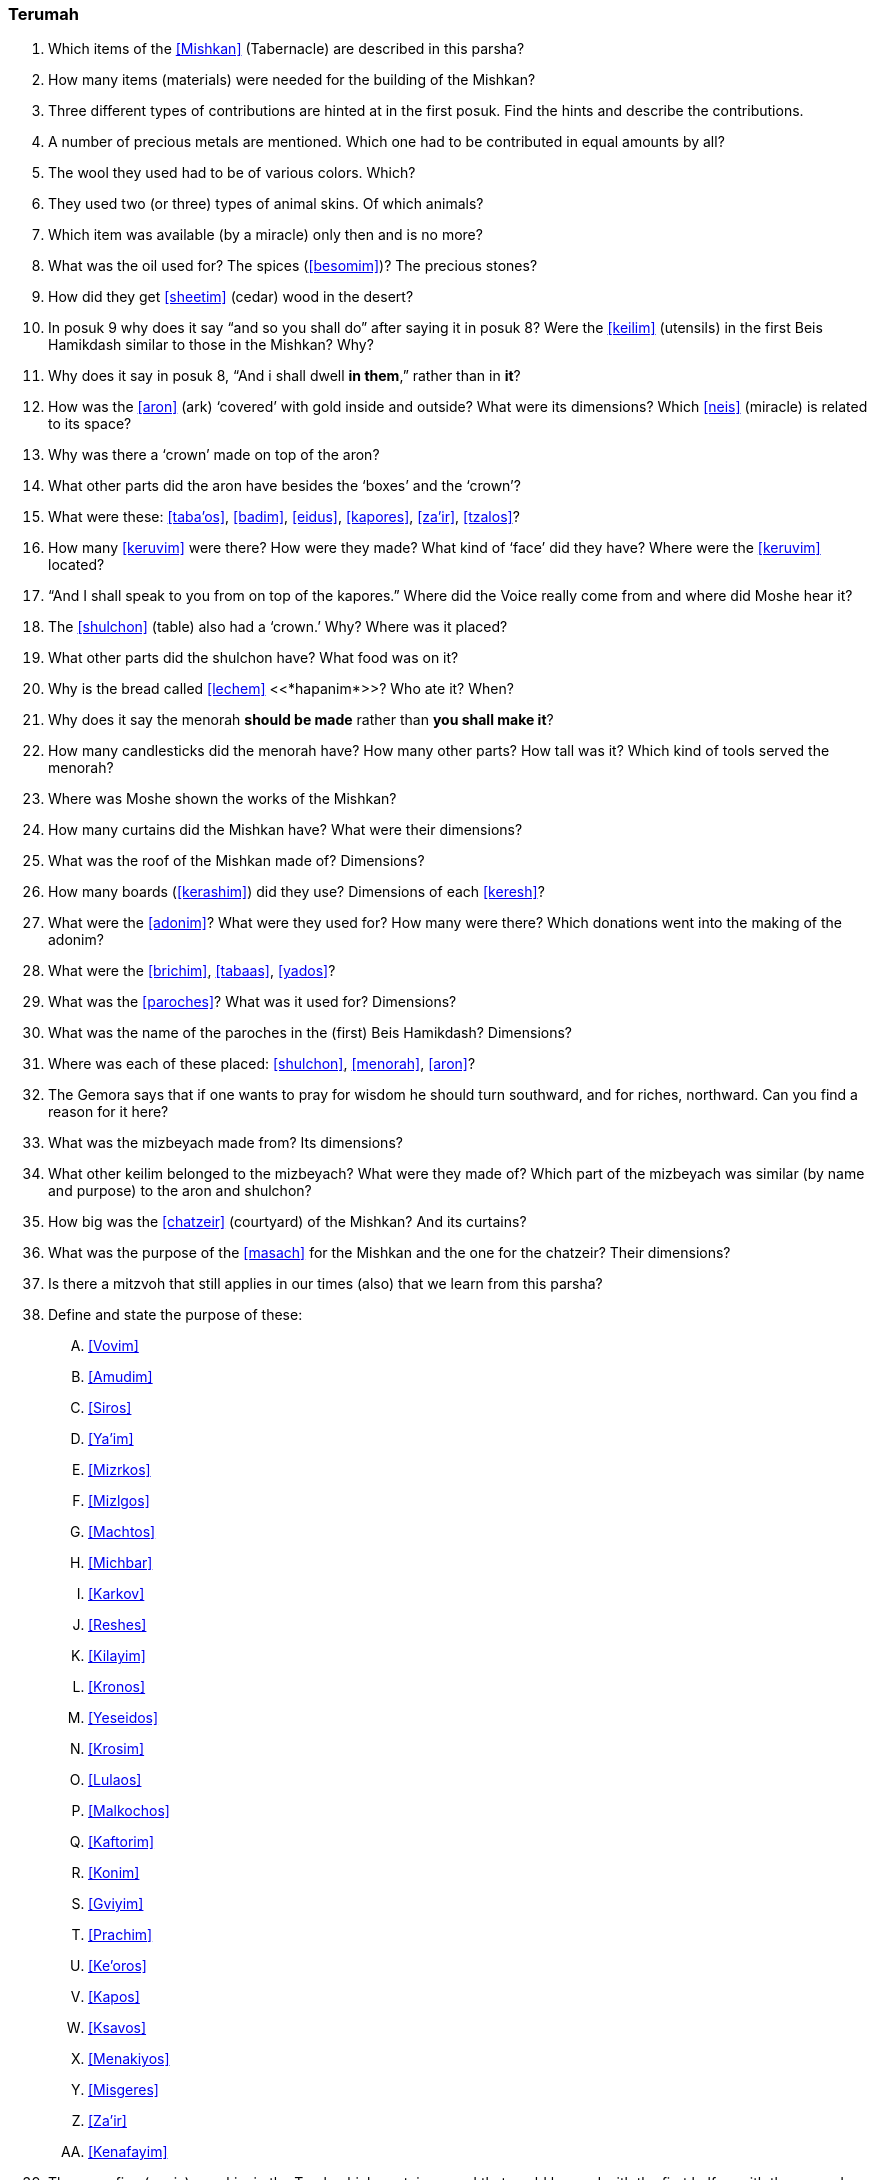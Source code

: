 [#terumah]
=== Terumah

. Which items of the <<Mishkan>> (Tabernacle) are described in this parsha?

. How many items (materials) were needed for the building of the Mishkan?

. Three different types of contributions are hinted at in the first posuk. Find the hints and describe the contributions.

. A number of precious metals are mentioned. Which one had to be contributed in equal amounts by all?

. The wool they used had to be of various colors. Which?

. They used two (or three) types of animal skins. Of which animals?

. Which item was available (by a miracle) only then and is no more?

. What was the oil used for? The spices (<<besomim>>)? The precious stones?

. How did they get <<sheetim>> (cedar) wood in the desert?

. In posuk 9 why does it say “and so you shall do” after saying it in posuk 8? Were the <<keilim>> (utensils) in the first Beis Hamikdash similar to those in the Mishkan? Why?

. Why does it say in posuk 8, “And i shall dwell *in them*,” rather than in *it*?

. How was the <<aron>> (ark) ‘covered’ with gold inside and outside? What were its dimensions? Which <<neis>> (miracle) is related to its space?

. Why was there a ‘crown’ made on top of the aron?

. What other parts did the aron have besides the ‘boxes’ and the ‘crown’?

. What were these: <<taba’os>>, <<badim>>, <<eidus>>, <<kapores>>, <<za’ir>>, <<tzalos>>?

. How many <<keruvim>> were there? How were they made? What kind of ‘face’ did they have? Where were the <<keruvim>> located?

. “And I shall speak to you from on top of the kapores.” Where did the Voice really come from and where did Moshe hear it?

. The <<shulchon>> (table) also had a ‘crown.’ Why? Where was it placed?

. What other parts did the shulchon have? What food was on it?

. Why is the bread called <<lechem>> <<*hapanim*>>? Who ate it? When?

. Why does it say the menorah *should be made* rather than *you shall make it*?

. How many candlesticks did the menorah have? How many other parts? How tall was it? Which kind of tools served the menorah?

. Where was Moshe shown the works of the Mishkan?

. How many curtains did the Mishkan have? What were their dimensions?

. What was the roof of the Mishkan made of? Dimensions?

. How many boards (<<kerashim>>) did they use? Dimensions of each <<keresh>>?

. What were the <<adonim>>? What were they used for? How many were there? Which donations went into the making of the adonim?

. What were the <<brichim>>, <<tabaas>>, <<yados>>?

. What was the <<paroches>>? What was it used for? Dimensions?

. What was the name of the paroches in the (first) Beis Hamikdash? Dimensions?

. Where was each of these placed: <<shulchon>>, <<menorah>>, <<aron>>?

. The Gemora says that if one wants to pray for wisdom he should turn southward, and for riches, northward. Can you find a reason for it here?

. What was the mizbeyach made from? Its dimensions?

. What other keilim belonged to the mizbeyach? What were they made of? Which part of the mizbeyach was similar (by name and purpose) to the aron and shulchon?

. How big was the <<chatzeir>> (courtyard) of the Mishkan? And its curtains?

. What was the purpose of the <<masach>> for the Mishkan and the one for the chatzeir? Their dimensions?

. Is there a mitzvoh that still applies in our times (also) that we learn from this parsha?

. Define and state the purpose of these:
[upperalpha]
.. <<Vovim>>
.. <<Amudim>>
.. <<Siros>>
.. <<Ya’im>>
.. <<Mizrkos>>
.. <<Mizlgos>>
.. <<Machtos>>
.. <<Michbar>>
.. <<Karkov>>
.. <<Reshes>>
.. <<Kilayim>>
.. <<Kronos>>
.. <<Yeseidos>>
.. <<Krosim>>
.. <<Lulaos>>
.. <<Malkochos>>
.. <<Kaftorim>>
.. <<Konim>>
.. <<Gviyim>>
.. <<Prachim>>
.. <<Ke’oros>> 
.. <<Kapos>>
.. <<Ksavos>>
.. <<Menakiyos>>
.. <<Misgeres>>
.. <<Za’ir>>
.. <<Kenafayim>>

. There are five (or six) pesukim in the Torah which contain a word that could be read with the first half *or* with the second half of the posuk. These doubts have not been resolved. This parsha has one of these pesukim. Which is it?


